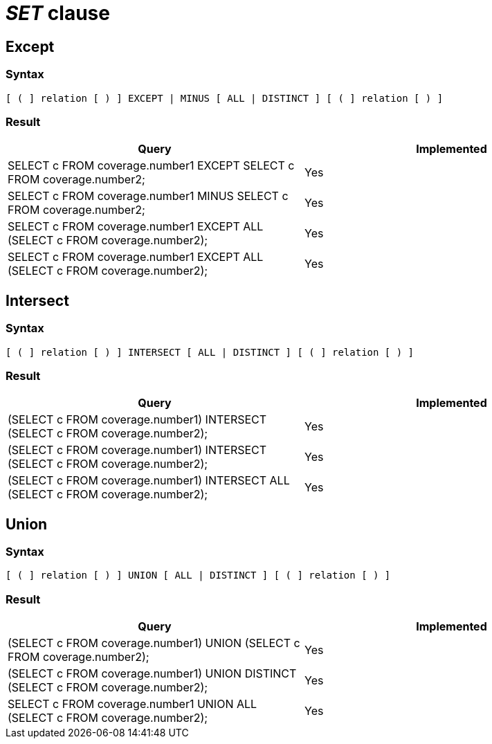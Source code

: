 = _SET_ clause

== Except

=== Syntax

[source,sql]
----
[ ( ] relation [ ) ] EXCEPT | MINUS [ ALL | DISTINCT ] [ ( ] relation [ ) ]
----

=== Result

[cols="1,1"]
|===
|Query |Implemented

| SELECT c FROM coverage.number1 EXCEPT SELECT c FROM coverage.number2;
| Yes

| SELECT c FROM coverage.number1 MINUS SELECT c FROM coverage.number2;
| Yes

| SELECT c FROM coverage.number1 EXCEPT ALL (SELECT c FROM coverage.number2);
| Yes

| SELECT c FROM coverage.number1 EXCEPT ALL (SELECT c FROM coverage.number2);
| Yes

|===

== Intersect

=== Syntax

[source,sql]
----
[ ( ] relation [ ) ] INTERSECT [ ALL | DISTINCT ] [ ( ] relation [ ) ]
----

=== Result

[cols="1,1"]
|===
|Query |Implemented

| (SELECT c FROM coverage.number1) INTERSECT (SELECT c FROM coverage.number2);
| Yes

| (SELECT c FROM coverage.number1) INTERSECT (SELECT c FROM coverage.number2);
| Yes

| (SELECT c FROM coverage.number1) INTERSECT ALL (SELECT c FROM coverage.number2);
| Yes

|===

== Union

=== Syntax

[source,sql]
----
[ ( ] relation [ ) ] UNION [ ALL | DISTINCT ] [ ( ] relation [ ) ]
----

=== Result

[cols="1,1"]
|===
|Query |Implemented

| (SELECT c FROM coverage.number1) UNION (SELECT c FROM coverage.number2);
| Yes

| (SELECT c FROM coverage.number1) UNION DISTINCT (SELECT c FROM coverage.number2);
| Yes

| SELECT c FROM coverage.number1 UNION ALL (SELECT c FROM coverage.number2);
| Yes

|===
